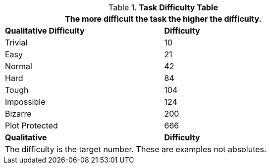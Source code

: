 .*Task Difficulty Table*
[width="75%",cols="<,^",frame="all"]
|===
2+<|The more difficult the task the higher the difficulty.

s|Qualitative Difficulty
s|Difficulty

|Trivial

|10

|Easy

|21

|Normal

|42

|Hard

|84

|Tough

|104

|Impossible

|124

|Bizarre

|200

|Plot Protected
|666

s|Qualitative
s|Difficulty

2+<|The difficulty is the target number. These are examples not absolutes. 

|===
